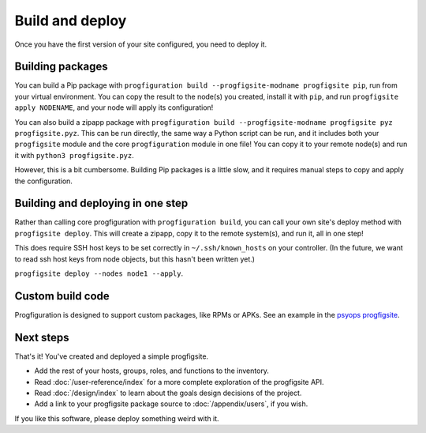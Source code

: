 Build and deploy
================

Once you have the first version of your site configured,
you need to deploy it.

Building packages
-----------------

You can build a Pip package with
``progfiguration build --progfigsite-modname progfigsite pip``,
run from your virtual environment.
You can copy the result to the node(s) you created,
install it with ``pip``,
and run ``progfigsite apply NODENAME``,
and your node will apply its configuration!

You can also build a zipapp package with
``progfiguration build --progfigsite-modname progfigsite pyz progfigsite.pyz``.
This can be run directly, the same way a Python script can be run,
and it includes both your ``progfigsite`` module
and the core ``progfiguration`` module in one file!
You can copy it to your remote node(s) and run it with ``python3 progfigsite.pyz``.

However, this is a bit cumbersome.
Building Pip packages is a little slow,
and it requires manual steps to copy and apply the configuration.

Building and deploying in one step
----------------------------------

Rather than calling core progfiguration with ``progfiguration build``,
you can call your own site's deploy method with ``progfigsite deploy``.
This will create a zipapp, copy it to the remote system(s),
and run it,
all in one step!

This does require SSH host keys to be set correctly in
``~/.ssh/known_hosts`` on your controller.
(In the future, we want to read ssh host keys from node objects,
but this hasn't been written yet.)

``progfigsite deploy --nodes node1 --apply``.

Custom build code
-----------------

Progfiguration is designed to support custom packages,
like RPMs or APKs.
See an example in the
`psyops progfigsite <https://github.com/mrled/psyops/blob/master/progfiguration_blacksite/progfiguration_blacksite/cli/progfigsite_buildapk_cmd.py>`_.

Next steps
----------

That's it!
You've created and deployed a simple progfigsite.

* Add the rest of your hosts, groups, roles, and functions to the inventory.
* Read :doc:`/user-reference/index` for a more complete exploration of the progfigsite API.
* Read :doc:`/design/index` to learn about the goals design decisions of the project.
* Add a link to your progfigsite package source to :doc:`/appendix/users`, if you wish.

If you like this software, please deploy something weird with it.
